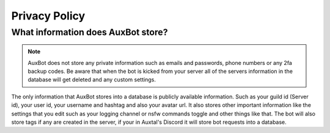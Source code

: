**************
Privacy Policy
**************

What information does AuxBot store?
-----------------------------------

.. note::
	AuxBot does not store any private information such as emails and passwords, phone numbers or any 2fa backup codes. Be aware that when the bot is kicked from your server all of the servers information in the database will get deleted and any custom settings.

The only information that AuxBot stores into a database is publicly available information. Such as your guild id (Server id), your user id, your username and hashtag and also your avatar url. It also stores other important information like the settings that you edit such as your logging channel or nsfw commands toggle and other things like that. The bot will also store tags if any are created in the server, if your in Auxtal's Discord it will store bot requests into a database.